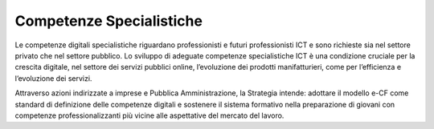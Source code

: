 =========================
Competenze Specialistiche
=========================

Le competenze digitali specialistiche riguardano professionisti e futuri professionisti ICT e sono richieste sia nel settore privato che nel settore pubblico.
Lo sviluppo di adeguate competenze specialistiche ICT è una condizione cruciale per la crescita digitale, nel settore dei servizi pubblici online, l’evoluzione dei prodotti manifatturieri, come per l’efficienza e l’evoluzione dei servizi.

Attraverso azioni indirizzate a imprese e Pubblica Amministrazione, la Strategia intende:
adottare il modello e-CF come standard di definizione delle competenze digitali e sostenere il sistema formativo nella preparazione di giovani con competenze professionalizzanti più vicine alle aspettative del mercato del lavoro.
